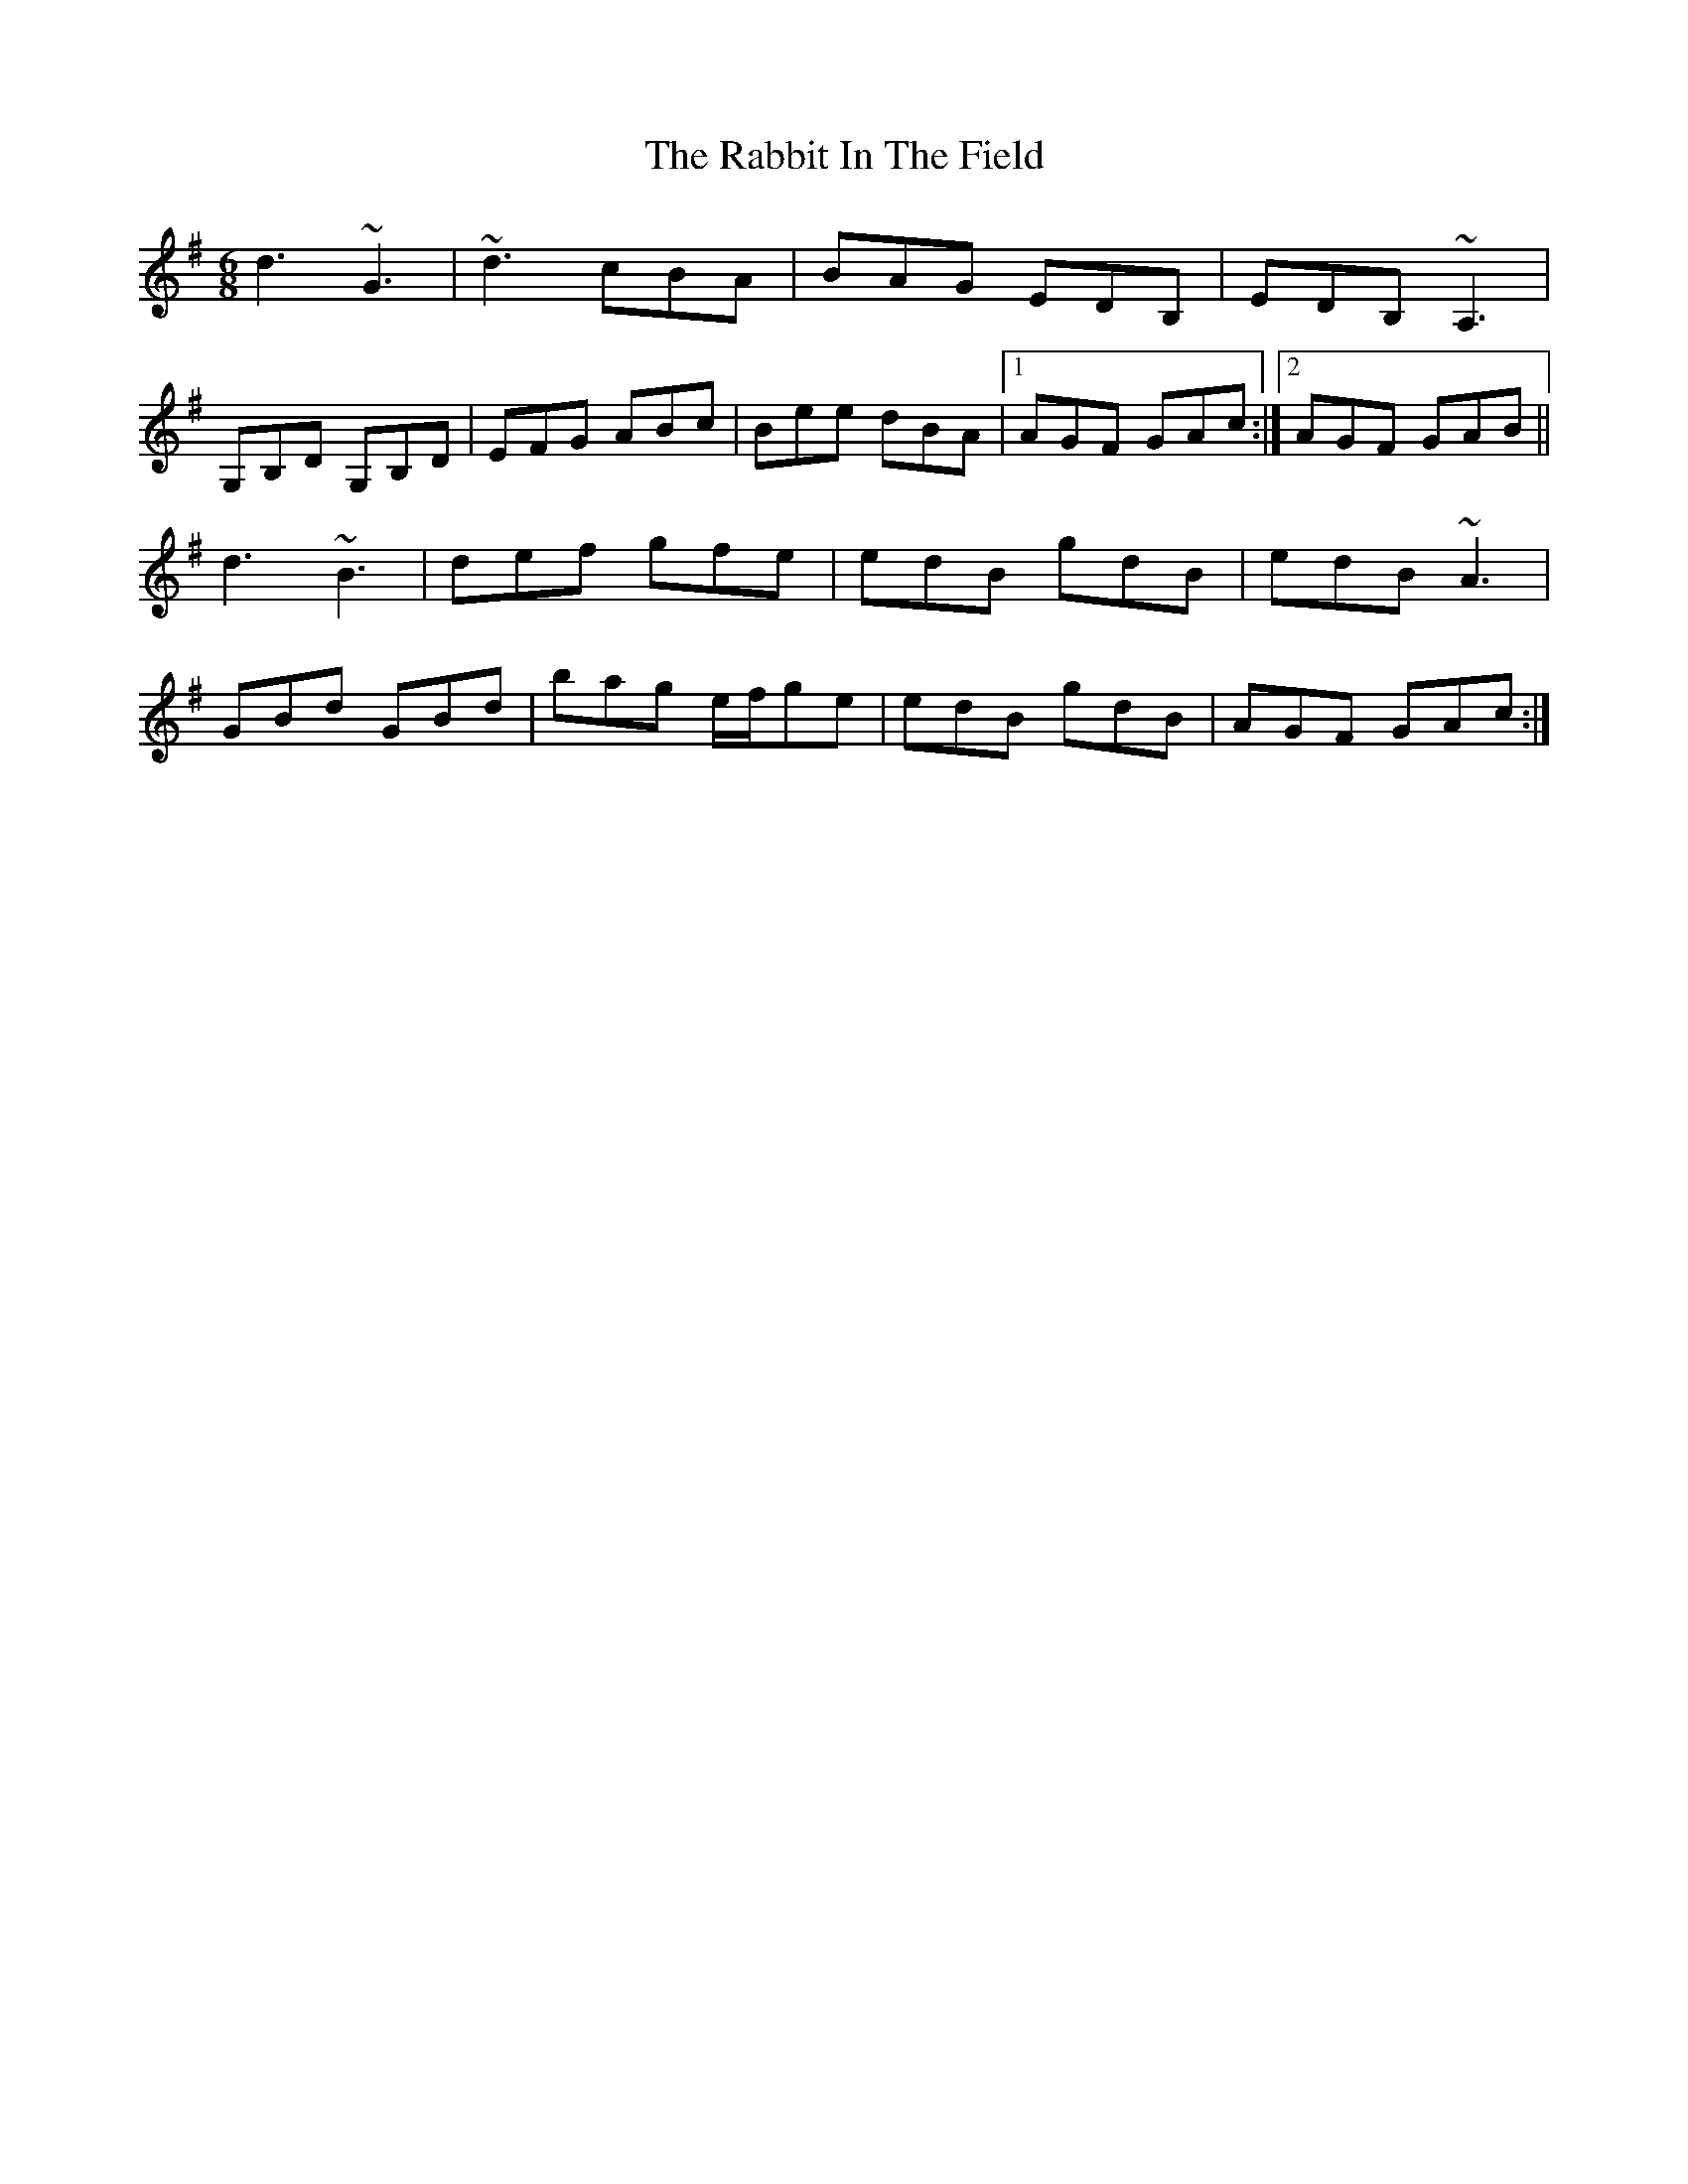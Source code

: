 X: 33438
T: Rabbit In The Field, The
R: jig
M: 6/8
K: Gmajor
d3 ~G3|~d3 cBA|BAG EDB,|EDB, ~A,3|
G,B,D G,B,D|EFG ABc|Bee dBA|1 AGF GAc:|2 AGF GAB||
d3 ~B3|def gfe|edB gdB|edB ~A3|
GBd GBd|bag e/f/ge|edB gdB|AGF GAc:|

